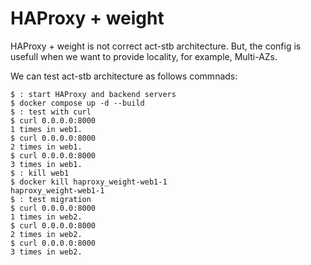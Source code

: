 * HAProxy + weight
HAProxy + weight is not correct act-stb architecture.
But, the config is usefull when we want to provide locality, for example, Multi-AZs.

We can test act-stb architecture as follows commnads:

#+BEGIN_SRC console
$ : start HAProxy and backend servers
$ docker compose up -d --build
$ : test with curl
$ curl 0.0.0.0:8000
1 times in web1.
$ curl 0.0.0.0:8000
2 times in web1.
$ curl 0.0.0.0:8000
3 times in web1.
$ : kill web1
$ docker kill haproxy_weight-web1-1
haproxy_weight-web1-1
$ : test migration
$ curl 0.0.0.0:8000
1 times in web2.
$ curl 0.0.0.0:8000
2 times in web2.
$ curl 0.0.0.0:8000
3 times in web2.
#+END_SRC
